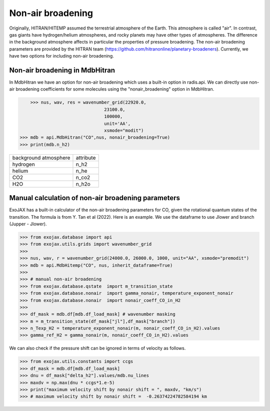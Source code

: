 Non-air broadening
===============================

Originally, HITRAN/HITEMP assumed the terrestrial atmosphere of the Earth. This atmosphere is called "air". 
In contrast, gas giants have hydrogen/helium atmospheres, and rocky planets may have other types of atmospheres.  
The difference in the background atmosphere affects in particular the properties of pressure broadening.
The non-air broadening parameters are provided by the HITRAN team (https://github.com/hitranonline/planetary-broadeners). 
Currently, we have two options for including non-air broadening.

Non-air broadening in MdbHitran
^^^^^^^^^^^^^^^^^^^^^^^^^^^^^^^^^^^^^^^

In MdbHitran we have an option for non-air broadening which uses a built-in option in radis.api.
We can directly use non-air broadening coefficients for some molecules using the "nonair_broadening" option in MdbHitran.

.. code:: ipython
	
	>>> nus, wav, res = wavenumber_grid(22920.0,
                                    23100.0,
                                    100000,
                                    unit='AA',
                                    xsmode="modit")
    >>> mdb = api.MdbHitran("CO",nus, nonair_broadening=True)
    >>> print(mdb.n_h2)

+-----------------------+-------------+
| background atmosphere | attribute   |
+-----------------------+-------------+
|hydrogen               |n_h2         |
+-----------------------+-------------+
|helium                 |n_he         |
+-----------------------+-------------+
|CO2                    |n_co2        |
+-----------------------+-------------+
|H2O                    |n_h2o        |
+-----------------------+-------------+

Manual calculation of non-air broadening parameters
^^^^^^^^^^^^^^^^^^^^^^^^^^^^^^^^^^^^^^^^^^^^^^^^^^^^^^^^^

ExoJAX has a built-in calculator of the non-air broadening parameters for CO, given the rotational quantum states of the transition. 
The formula is from Y. Tan et al (2022). Here is an example. We use the dataframe to use Jlower and branch (Jupper - Jlower).

.. code:: ipython
	
	>>> from exojax.database import api 
	>>> from exojax.utils.grids import wavenumber_grid
	>>> 
	>>> nus, wav, r = wavenumber_grid(24000.0, 26000.0, 1000, unit="AA", xsmode="premodit")
	>>> mdb = api.MdbHitemp("CO", nus, inherit_dataframe=True)
	>>> 
	>>> # manual non-air broadening
	>>> from exojax.database.qstate  import m_transition_state
	>>> from exojax.database.nonair  import gamma_nonair, temperature_exponent_nonair
	>>> from exojax.database.nonair  import nonair_coeff_CO_in_H2
	>>> 
	>>> df_mask = mdb.df[mdb.df_load_mask] # wavenumber masking 
	>>> m = m_transition_state(df_mask["jl"],df_mask["branch"])
	>>> n_Texp_H2 = temperature_exponent_nonair(m, nonair_coeff_CO_in_H2).values
	>>> gamma_ref_H2 = gamma_nonair(m, nonair_coeff_CO_in_H2).values


We can also check if the pressure shift can be ignored in terms of velocity as follows.

.. code:: ipython
	
	>>> from exojax.utils.constants import ccgs
	>>> df_mask = mdb.df[mdb.df_load_mask]
	>>> dnu = df_mask["delta_h2"].values/mdb.nu_lines
	>>> maxdv = np.max(dnu * ccgs*1.e-5)
	>>> print("maximum velocity shift by nonair shift = ", maxdv, "km/s")
	>>> # maximum velocity shift by nonair shift =  -0.26374224782584194 km
